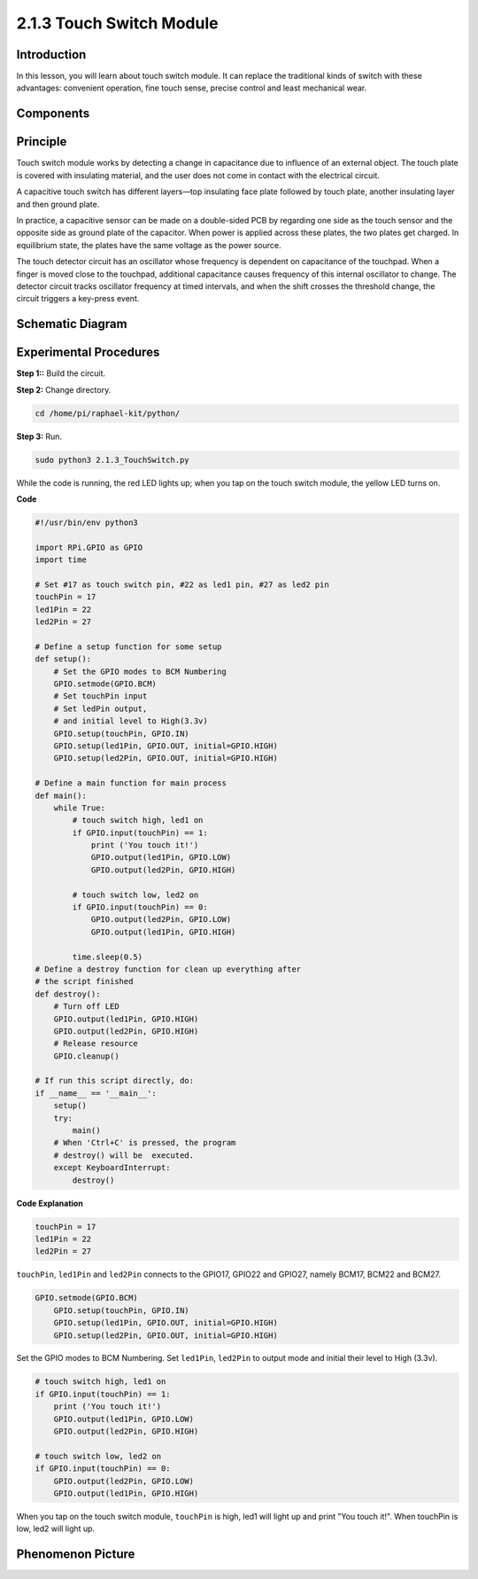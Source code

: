 2.1.3 Touch Switch Module
=================================

**Introduction**
-------------------

In this lesson, you will learn about touch switch module. It can replace 
the traditional kinds of switch with these advantages: convenient operation, 
fine touch sense, precise control and least mechanical wear.


**Components**
-----------------------------

.. image:: media/2.1.3component.png
    :width: 700
    :align: center

**Principle**
---------------------------

Touch switch module works by detecting a change in capacitance due to influence 
of an external object. The touch plate is covered with insulating material, 
and the user does not come in contact with the electrical circuit.

A capacitive touch switch has different layers—top insulating face plate 
followed by touch plate, another insulating layer and then ground plate.

.. image:: media/2.1.3touch_switch.png
    :width: 200
    :align: center

In practice, a capacitive sensor can be made on a double-sided PCB by regarding one side as the touch sensor and the opposite side as ground plate of the capacitor. When power is applied across these plates, the two plates get charged. In equilibrium state, the plates have the same voltage as the power source.

The touch detector circuit has an oscillator whose frequency is dependent on capacitance of the touchpad. When a finger is moved close to the touchpad, additional capacitance causes frequency of this internal oscillator to change. The detector circuit tracks oscillator frequency at timed intervals, and when the shift crosses the threshold change, the circuit triggers a key-press event.

.. image:: media/2.1.3touch_switch2.png



Schematic Diagram
-----------------

.. image:: media/2.1.3circuit.png
    :width: 500
    :align: center

**Experimental Procedures**
------------------------------

**Step 1::** Build the circuit.

.. image:: media/2.1.3fritzing.png
    :width: 700
    :align: center

**Step 2:** Change directory.

.. code-block::

    cd /home/pi/raphael-kit/python/

**Step 3:** Run.

.. code-block::

    sudo python3 2.1.3_TouchSwitch.py

While the code is running, the red LED lights up; when you tap on the touch switch module, the yellow LED turns on. 

**Code**

.. code-block:: python

    #!/usr/bin/env python3

    import RPi.GPIO as GPIO
    import time

    # Set #17 as touch switch pin, #22 as led1 pin, #27 as led2 pin
    touchPin = 17
    led1Pin = 22
    led2Pin = 27

    # Define a setup function for some setup
    def setup():
        # Set the GPIO modes to BCM Numbering
        GPIO.setmode(GPIO.BCM)
        # Set touchPin input
        # Set ledPin output, 
        # and initial level to High(3.3v)
        GPIO.setup(touchPin, GPIO.IN)
        GPIO.setup(led1Pin, GPIO.OUT, initial=GPIO.HIGH)
        GPIO.setup(led2Pin, GPIO.OUT, initial=GPIO.HIGH)

    # Define a main function for main process
    def main():
        while True:
            # touch switch high, led1 on
            if GPIO.input(touchPin) == 1:
                print ('You touch it!')
                GPIO.output(led1Pin, GPIO.LOW)
                GPIO.output(led2Pin, GPIO.HIGH)

            # touch switch low, led2 on
            if GPIO.input(touchPin) == 0:
                GPIO.output(led2Pin, GPIO.LOW)
                GPIO.output(led1Pin, GPIO.HIGH)

            time.sleep(0.5)
    # Define a destroy function for clean up everything after
    # the script finished 
    def destroy():
        # Turn off LED
        GPIO.output(led1Pin, GPIO.HIGH)
        GPIO.output(led2Pin, GPIO.HIGH)
        # Release resource
        GPIO.cleanup()                     

    # If run this script directly, do:
    if __name__ == '__main__':
        setup()
        try:
            main()
        # When 'Ctrl+C' is pressed, the program 
        # destroy() will be  executed.
        except KeyboardInterrupt:
            destroy()	

**Code Explanation**

.. code-block:: python
    
    touchPin = 17
    led1Pin = 22
    led2Pin = 27

``touchPin``, ``led1Pin`` and ``led2Pin`` connects to the GPIO17, GPIO22 and GPIO27,
namely BCM17, BCM22 and BCM27.

.. code-block:: python

    GPIO.setmode(GPIO.BCM)
	GPIO.setup(touchPin, GPIO.IN)
	GPIO.setup(led1Pin, GPIO.OUT, initial=GPIO.HIGH)
	GPIO.setup(led2Pin, GPIO.OUT, initial=GPIO.HIGH)

Set the GPIO modes to BCM Numbering. Set ``led1Pin``, ``led2Pin`` to output mode 
and initial their level to High (3.3v).

.. code-block:: python

    # touch switch high, led1 on
    if GPIO.input(touchPin) == 1:
        print ('You touch it!')
        GPIO.output(led1Pin, GPIO.LOW)
        GPIO.output(led2Pin, GPIO.HIGH)

    # touch switch low, led2 on
    if GPIO.input(touchPin) == 0:
        GPIO.output(led2Pin, GPIO.LOW)
        GPIO.output(led1Pin, GPIO.HIGH)

When you tap on the touch switch module, ``touchPin`` is high, led1 will light up and print \"You touch it!\". When touchPin is low, led2 will light up.


**Phenomenon Picture**
------------------------

.. image:: media/2.1.3touch_switch_module.jpg
    :width: 500
    :align: center